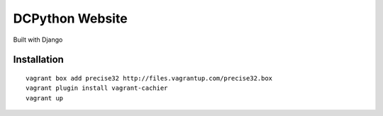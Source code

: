 DCPython Website
================

Built with Django

Installation
------------

::

    vagrant box add precise32 http://files.vagrantup.com/precise32.box
    vagrant plugin install vagrant-cachier
    vagrant up
